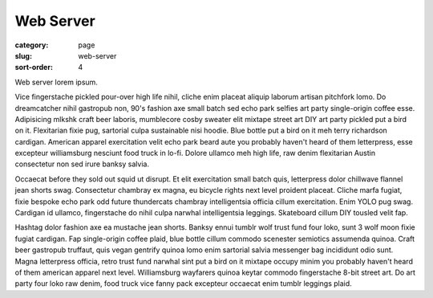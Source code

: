 Web Server
==========

:category: page
:slug: web-server
:sort-order: 4

Web server lorem ipsum.

Vice fingerstache pickled pour-over high life nihil, cliche enim placeat aliquip laborum artisan pitchfork lomo. Do dreamcatcher nihil gastropub non, 90's fashion axe small batch sed echo park selfies art party single-origin coffee esse. Adipisicing mlkshk craft beer laboris, mumblecore cosby sweater elit mixtape street art DIY art party pickled put a bird on it. Flexitarian fixie pug, sartorial culpa sustainable nisi hoodie. Blue bottle put a bird on it meh terry richardson cardigan. American apparel exercitation velit echo park beard aute you probably haven't heard of them letterpress, esse excepteur williamsburg nesciunt food truck in lo-fi. Dolore ullamco meh high life, raw denim flexitarian Austin consectetur non sed irure banksy salvia.

Occaecat before they sold out squid ut disrupt. Et elit exercitation small batch quis, letterpress dolor chillwave flannel jean shorts swag. Consectetur chambray ex magna, eu bicycle rights next level proident placeat. Cliche marfa fugiat, fixie bespoke echo park odd future thundercats chambray intelligentsia officia cillum exercitation. Enim YOLO pug swag. Cardigan id ullamco, fingerstache do nihil culpa narwhal intelligentsia leggings. Skateboard cillum DIY tousled velit fap.

Hashtag dolor fashion axe ea mustache jean shorts. Banksy ennui tumblr wolf trust fund four loko, sunt 3 wolf moon fixie fugiat cardigan. Fap single-origin coffee plaid, blue bottle cillum commodo scenester semiotics assumenda quinoa. Craft beer gastropub truffaut, quis vegan gentrify quinoa lomo enim sartorial salvia messenger bag incididunt odio sunt. Magna letterpress officia, retro trust fund narwhal sint put a bird on it mixtape occupy minim you probably haven't heard of them american apparel next level. Williamsburg wayfarers quinoa keytar commodo fingerstache 8-bit street art. Do art party four loko raw denim, food truck vice fanny pack excepteur occaecat enim tumblr leggings plaid.
